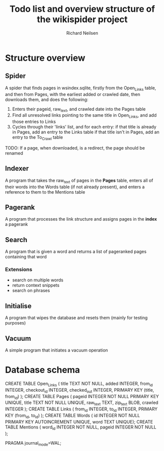 #+title: Todo list and overview structure of the wikispider project
#+author: Richard Neilsen
#+STARTUP: indent

* Structure overview
** Spider
   A spider that finds pages in wsindex.sqlite, firstly from the 
   Open_Links table, and then from Pages, with the earliest added or 
   crawled date, then downloads them, and does the following:
   1. Enters their pageid, raw_text, and crawled date into the Pages table
   2. Find all unresolved links pointing to the same title in Open_Links,
      and add those entries to Links
   2. Cycles through their 'links' list, and for each entry:
      if that title is already in Pages, add an entry to the Links table
      if that title isn't in Pages, add an entry to the To_Crawl table
   TODO: If a page, when downloaded, is a redirect, the page should be renamed
** Indexer
   A program that takes the raw_text of pages in the *Pages* table, enters all
   of their words into the Words table (if not already present), and enters a
   reference to them to the Mentions table
** Pagerank
   A program that processes the link structure and assigns pages in the *index* a
   pagerank
** Search
   A program that is given a word and returns a list of pageranked pages containing
   that word
*** Extensions
    - search on multiple words
    - return context snippets
    - search on phrases
** Initialise
   A program that wipes the database and resets them (mainly for testing purposes)
** Vacuum
   A simple program that initiates a vacuum operation

* Database schema
   CREATE TABLE Open_Links
   (  title       TEXT NOT NULL,
      added       INTEGER,
      from_id     INTEGER,
      checkout_id INTEGER,
      checked_out INTEGER,
      PRIMARY KEY (title, from_id) );
   CREATE TABLE Pages
   (  pageid      INTEGER NOT NULL PRIMARY KEY UNIQUE,
      title       TEXT NOT NULL UNIQUE,
      raw_text    TEXT,
      zip_text    BLOB,
      crawled     INTEGER );
   CREATE TABLE Links
   (  from_id     INTEGER,
      to_id       INTEGER,
      PRIMARY KEY (from_id, to_id) );
   CREATE TABLE Words
   (  id          INTEGER NOT NULL PRIMARY KEY AUTOINCREMENT UNIQUE,
      word        TEXT UNIQUE);
   CREATE TABLE Mentions
   (  word_id     INTEGER NOT NULL,
      pageid     INTEGER NOT NULL );
      
   PRAGMA journal_mode=WAL;

